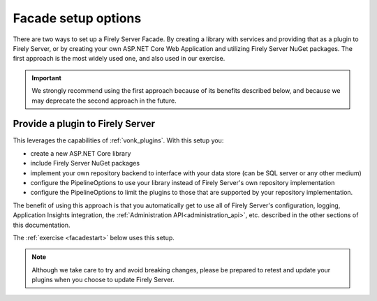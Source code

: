 
Facade setup options
--------------------

There are two ways to set up a Firely Server Facade. By creating a library with services and providing that as a plugin to Firely Server, or by creating your own ASP.NET Core Web Application and utilizing Firely Server NuGet packages.
The first approach is the most widely used one, and also used in our exercise.

.. important::

  We strongly recommend using the first approach because of its benefits described below, and because we may deprecate the second
  approach in the future.

Provide a plugin to Firely Server
^^^^^^^^^^^^^^^^^^^^^^^^^^^^^^^^^

This leverages the capabilities of :ref:`vonk_plugins`. With this setup you:

- create a new ASP.NET Core library
- include Firely Server NuGet packages
- implement your own repository backend to interface with your data store (can be SQL server or any other medium)
- configure the PipelineOptions to use your library instead of Firely Server's own repository implementation
- configure the PipelineOptions to limit the plugins to those that are supported by your repository implementation.

The benefit of using this approach is that you automatically get to use all of Firely Server's configuration, logging,
Application Insights integration, the :ref:`Administration API<administration_api>`, etc. described in the other sections
of this documentation.

The :ref:`exercise <facadestart>` below uses this setup.

.. note::

  Although we take care to try and avoid breaking changes, please be prepared to retest and update your plugins when you
  choose to update Firely Server.
